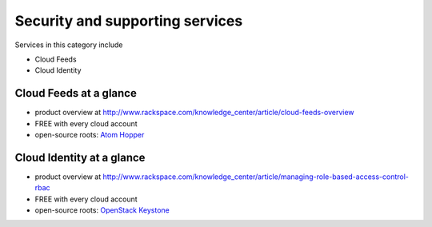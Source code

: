 .. _tour_support_services:

--------------------------------
Security and supporting services
--------------------------------
Services in this category include

* Cloud Feeds 
* Cloud Identity 

Cloud Feeds at a glance
~~~~~~~~~~~~~~~~~~~~~~~
* product overview at
  http://www.rackspace.com/knowledge_center/article/cloud-feeds-overview
  
* FREE with every cloud account 
  
* open-source roots: 
  `Atom Hopper <http://atomhopper.org/>`__

Cloud Identity at a glance
~~~~~~~~~~~~~~~~~~~~~~~~~~
* product overview at 
  http://www.rackspace.com/knowledge_center/article/managing-role-based-access-control-rbac

* FREE with every cloud account

* open-source roots: 
  `OpenStack Keystone <http://docs.openstack.org/developer/keystone/>`__

